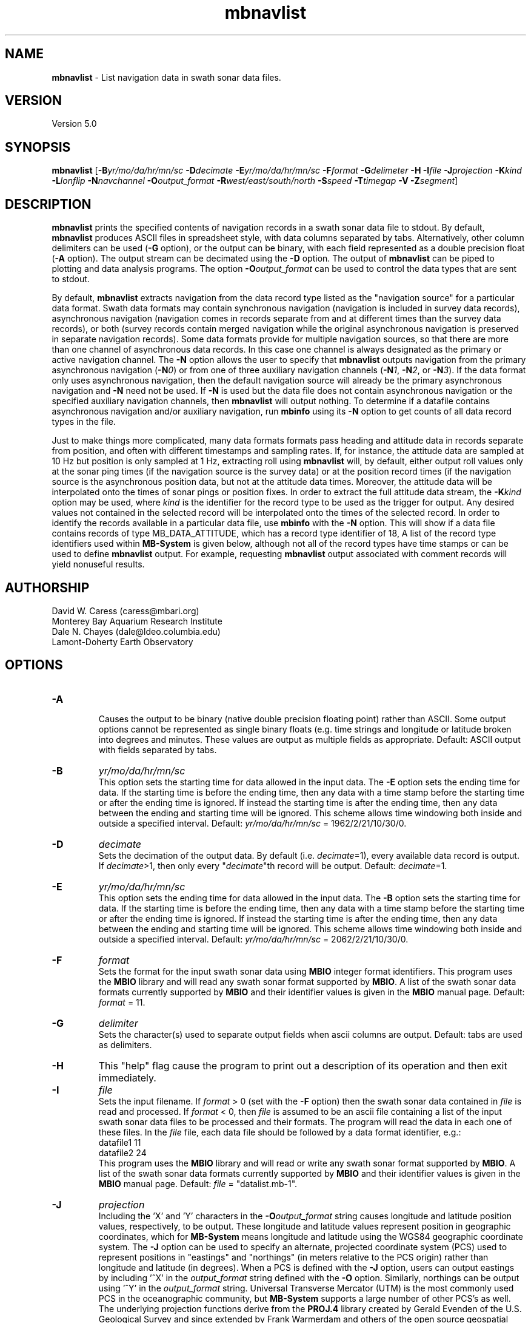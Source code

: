 .TH mbnavlist 1 "8 April 2017" "MB-System 5.0" "MB-System 5.0"
.SH NAME
\fBmbnavlist\fP \- List navigation data in swath sonar data files.

.SH VERSION
Version 5.0

.SH SYNOPSIS
\fBmbnavlist\fP [\fB\-B\fP\fIyr/mo/da/hr/mn/sc\fP \fB\-D\fP\fIdecimate\fP
\fB\-E\fP\fIyr/mo/da/hr/mn/sc\fP \fB\-F\fP\fIformat\fP
\fB\-G\fP\fIdelimeter\fP \fB\-H\fP \fB\-I\fP\fIfile\fP
\fB\-J\fP\fIprojection\fP \fB\-K\fP\fIkind\fP
\fB\-L\fP\fIlonflip\fP \fB\-N\fP\fInavchannel\fP
\fB\-O\fP\fIoutput_format\fP \fB\-R\fP\fIwest/east/south/north\fP
\fB\-S\fP\fIspeed\fP \fB\-T\fP\fItimegap\fP \fB\-V\fP \fB\-Z\fP\fIsegment\fP]

.SH DESCRIPTION
\fBmbnavlist\fP prints the specified contents of navigation records
in a swath sonar data file to stdout. By default, \fBmbnavlist\fP
produces ASCII files in
spreadsheet style, with data columns separated by tabs. Alternatively,
other column delimiters can be used (\fB\-G\fP option), or
the output can be binary, with each field represented
as a double precision float (\fB\-A\fP option).  The output stream can
be decimated using the \fB\-D\fP option. The output of
\fBmbnavlist\fP can be piped to plotting and data analysis programs. The
option \fB\-O\fP\fIoutput_format\fP can be
used to control the data types that
are sent to stdout.

By default, \fBmbnavlist\fP extracts navigation from the
data record type listed as the "navigation source" for a particular
data format. Swath data formats may contain synchronous navigation
(navigation is included in survey data records), asynchronous navigation
(navigation comes in records separate from and at different times
than the survey data records), or both (survey records contain merged
navigation while the original asynchronous navigation is preserved in
separate navigation records). Some data formats provide for multiple
navigation sources, so that there are more than one channel of
asynchronous data records. In this case one channel is always designated
as the primary or active navigation channel. The \fB\-N\fP option allows
the user to specify that \fBmbnavlist\fP outputs navigation from
the primary asynchronous navigation (\fB\-N\fP\fI0\fP) or from one
of three auxiliary navigation channels
(\fB\-N\fP\fI1\fP, \fB\-N\fP\fI2\fP, or \fB\-N\fP\fI3\fP). If the data
format only uses asynchronous navigation, then the default
navigation source will already be the primary asynchronous navigation
and \fB\-N\fP need not be used. If \fB\-N\fP is used but the data file
does not contain asynchronous navigation or the specified auxiliary
navigation channels, then \fBmbnavlist\fP will output nothing. To
determine if a datafile contains asynchronous navigation and/or auxiliary
navigation, run \fBmbinfo\fP using its \fB\-N\fP option to get counts
of all data record types in the file.

Just to make things more complicated, many data formats formats pass
heading and attitude data in records separate from position, and often
with different timestamps and sampling rates. If, for instance, the
attitude data are sampled at 10 Hz but position is only sampled at
1 Hz, extracting roll using \fBmbnavlist\fP will, by default, either
output roll values only at the sonar ping times (if the navigation source
is the survey data) or at the position record times (if the navigation
source is the asynchronous position data, but not at the attitude data
times. Moreover, the attitude data will be interpolated onto the times
of sonar pings or position fixes. In order to extract the full attitude
data stream, the \fB\-K\fP\fIkind\fP option may be used, where \fIkind\fP
is the identifier for the record type to be used as the trigger for output.
Any desired values not contained in the selected record will be interpolated
onto the times of the selected record. In order to identify the records
available in a particular data file, use \fBmbinfo\fP with the \fB\-N\fP
option. This will show if a data file contains records of type MB_DATA_ATTITUDE,
which has a record type identifier of 18, A list of the record type
identifiers used within \fBMB-System\fP is given below, although not
all of the record types have time stamps or can be used to define
\fBmbnavlist\fP output. For example, requesting \fBmbnavlist\fP output
associated with comment records will yield nonuseful results.

.SH AUTHORSHIP
David W. Caress (caress@mbari.org)
.br
  Monterey Bay Aquarium Research Institute
.br
Dale N. Chayes (dale@ldeo.columbia.edu)
.br
  Lamont-Doherty Earth Observatory
.br

.SH OPTIONS
.TP
.B \-A
.br
Causes the output to be binary (native double precision floating
point) rather than ASCII. Some
output options cannot be represented as single binary floats (e.g.
time strings and longitude or latitude broken into degrees
and minutes. These values are output as multiple fields as
appropriate.
Default: ASCII output with fields separated by tabs.
.TP
.B \-B
\fIyr/mo/da/hr/mn/sc\fP
.br
This option sets the starting time for data allowed in the input data.
The \fB\-E\fP option sets the ending time for data. If the
starting time is before the ending time, then any data
with a time stamp before the starting time or after the
ending time is ignored. If instead the starting time is
after the ending time, then any data between the ending
and starting time will be ignored. This scheme allows time
windowing both inside and outside a specified interval.
Default: \fIyr/mo/da/hr/mn/sc\fP = 1962/2/21/10/30/0.
.TP
.B \-D
\fIdecimate\fP
.br
Sets the decimation of the output data. By default (i.e. \fIdecimate\fP=1),
every available data record is output. If \fIdecimate\fP>1, then only
every "\fIdecimate\fP"th record will be output. Default: \fIdecimate\fP=1.
.TP
.B \-E
\fIyr/mo/da/hr/mn/sc\fP
.br
This option sets the ending time for data allowed in the input data.
The \fB\-B\fP option sets the starting time for data. If the
starting time is before the ending time, then any data
with a time stamp before the starting time or after the
ending time is ignored. If instead the starting time is
after the ending time, then any data between the ending
and starting time will be ignored. This scheme allows time
windowing both inside and outside a specified interval.
Default: \fIyr/mo/da/hr/mn/sc\fP = 2062/2/21/10/30/0.
.TP
.B \-F
\fIformat\fP
.br
Sets the format for the input swath sonar data using
\fBMBIO\fP integer format identifiers.
This program uses the \fBMBIO\fP library and will read any swath sonar
format supported by \fBMBIO\fP. A list of the swath sonar data formats
currently supported by \fBMBIO\fP and their identifier values
is given in the \fBMBIO\fP manual page. Default: \fIformat\fP = 11.
.TP
.B \-G
\fIdelimiter\fP
.br
Sets the character(s) used to separate output fields when ascii
columns are output. Default: tabs are used as delimiters.
.TP
.B \-H
This "help" flag cause the program to print out a description
of its operation and then exit immediately.
.TP
.B \-I
\fIfile\fP
.br
Sets the input filename. If \fIformat\fP > 0 (set with the
\fB\-F\fP option) then the swath sonar data contained in \fIfile\fP
is read and processed. If \fIformat\fP < 0, then \fIfile\fP
is assumed to be an ascii file containing a list of the input swath sonar
data files to be processed and their formats.  The program will read
the data in each one of these files.
In the \fIfile\fP file, each
data file should be followed by a data format identifier, e.g.:
 	datafile1 11
 	datafile2 24
.br
This program uses the \fBMBIO\fP library and will read or write any swath sonar
format supported by \fBMBIO\fP. A list of the swath sonar data formats
currently supported by \fBMBIO\fP and their identifier values
is given in the \fBMBIO\fP manual page.
Default: \fIfile\fP = "datalist.mb-1".
.TP
.B \-J
\fIprojection\fP
.br
Including the 'X' and 'Y' characters in the \fB-O\fP\fIoutput_format\fP string
causes longitude and latitude position values, respectively, to be output.
These longitude and latitude values represent position in geographic coordinates,
which for \fBMB-System\fP means longitude and latitude using the WGS84 geographic
coordinate system. The \fB\-J\fP option can be used to specify
an alternate, projected coordinate system (PCS) used to represent positions in
"eastings" and "northings" (in meters relative to the PCS origin) rather than
longitude and latitude (in degrees).
When a PCS is defined with the \fB-J\fP option, users can output eastings by
including '^X' in the \fIoutput_format\fP string defined with the \fB-O\fP option.
Similarly, northings can be output using '^Y' in the \fIoutput_format\fP string.
Universal Transverse Mercator (UTM) is the most commonly used PCS in the
oceanographic community, but
\fBMB-System\fP supports a large number of other PCS's as well.
The underlying projection functions derive from the \fBPROJ.4\fP library
created by Gerald Evenden of the U.S. Geological Survey and since extended
by Frank Warmerdam and others of the open source geospatial community.

The \fIprojection\fP argument for the \fB\-J\fP option can be either
a PCS identifier from the projection definition list provided at the
end of this manual page, or simply \fB\-J\fP\fIU\fP to specify using
UTM in whatever zone is appropriate for the grid bounds specified
with the \fB\-R\fP option.

For instance, to fully specify a particular northern UTM
zone, set \fIprojection\fP = UTMXXN where XX gives
the UTM zone (defined from 01 to 60). As an example, a northern UTM
zone 12 projection can be specified using \fB\-J\fP\fIUTM12N\fP.
Southern UTM zones are specified as UTMXXS. The European Petroleum
Survey Group (EPSG) has defined a large number of PCS's used worldwide
and assigned number id's to each; one can also specify the northern
UTM zone 12 projection using its EPSG designation,
or \fB\-J\fP\fIepsg32612\fP.
When the projected coordinate system is fully specified
by the \fB\-J\fP option, then the grid bounds may be specified using
\fB\-R\fP in either longitude and latitude or in eastings and northings.

Alternatively, one may indicate a UTM projection without specifying the
zone by using \fB\-J\fP\fIU\fP. In this case, the
UTM zone will be inferred from the longitude and latitude of the first data
point. If the user requests easting or northing output in
the \fIoutput_format\fP string without specifying a particular PCS using the
\fB-J\fP option, then \fBmblist\fP
will use a UTM projection with the zone specified according to the position
of the first data point.
.TP
.B \-K
\fIkind\fP
.br
This option sets the type of data record used as the trigger for
output. By default, data are output when the record type listed as
the "navigation source" for a particular data format is encountered.
The \fB\-K\fP option causes output to be keyed to data records of
type \fIkind\fP, where \fIkind\fP may be integer values such as:
     MB_DATA_DATA			1	/* general survey data */
     MB_DATA_CALIBRATE		4	/* Hydrosweep DS */
     MB_DATA_MEAN_VELOCITY		5	/* Hydrosweep DS */
     MB_DATA_VELOCITY_PROFILE	6	/* general */
     MB_DATA_NAV			12	/* Simrad, Reson 7k */
     MB_DATA_HEADING			17	/* Simrad, Hypack */
     MB_DATA_ATTITUDE		18	/* Simrad, Hypack, Reson 7k */
     MB_DATA_SSV			19	/* Simrad */
     MB_DATA_NAV1			28	/* ancillary nav system 1 */
     MB_DATA_NAV2			29	/* ancillary nav system 2 */
     MB_DATA_NAV3			30	/* ancillary nav system 3 */
     MB_DATA_MOTION			32	/* Reson 7k */
     MB_DATA_SIDESCAN2		37	/* Reson 7k, XTF */
     MB_DATA_SIDESCAN3		38	/* Reson 7k, XTF */
     MB_DATA_ROLL			40	/* Reson 7k */
     MB_DATA_PITCH			41	/* Reson 7k */
     MB_DATA_NMEA_RMC		48	/* NMEA */
     MB_DATA_NMEA_DBT		49	/* NMEA */
     MB_DATA_NMEA_DPT		50	/* NMEA */
     MB_DATA_NMEA_ZDA		51	/* NMEA */
     MB_DATA_NMEA_GLL		52	/* NMEA */
     MB_DATA_NMEA_GGA		53	/* NMEA */
     MB_DATA_ATTITUDE1		55	/* ancillary attitude system 1 */
     MB_DATA_ATTITUDE2		56      /* ancillary attitude system 2 */
     MB_DATA_ATTITUDE3		57	/* ancillary attitude system 3 */
.br
For example, using \fB\-K\fP\fI18\fP will cause \fBmbnavlist\fP to output
at the times of attitude data records. One consequence will be that
any roll, pitch, or heave values specified with the \fB\-O\fP option will
be output without modification, whereas other values (e.g. position) will
be interpolated onto the time of the attitude record.
This option supercedes the \fB\-N\fP option.
.TP
.B \-L
\fIlonflip\fP
.br
Sets the range of the longitude values returned.
If \fIlonflip\fP=\-1 then the longitude values will be in
the range from \-360 to 0 degrees. If \fIlonflip\fP=0
then the longitude values will be in
the range from \-180 to 180 degrees. If \fIlonflip\fP=1
then the longitude values will be in
the range from 0 to 360 degrees.
Default: \fIlonflip\fP = 0.
.TP
.B \-N
\fInavchannel\fP
.br
Sets \fBmbnavlist\fP to look for navigation in navigation records rather
than the record type listed as the "navigation source" for a particular
data format. Swath data formats may contain synchronous navigation
(navigation is included in survey data records), asynchronous navigation
(navigation comes in records separate from and at different times
than the survey data records), or both (survey records contain merged
navigation while the original asynchronous navigation is preserved in
separate navigation records). Some data formats provide for multiple
navigation sources, so that there are more than one channel of
asynchronous data records. In this case one channel is always designated
as the primary or active navigation channel. The \fB\-N\fP option allows
the user to specify that \fBmbnavlist\fP outputs navigation from
the primary asynchronous navigation (\fB\-N\fP\fI0\fP) or from one
of three auxiliary navigation channels
(\fB\-N\fP\fI1\fP, \fB\-N\fP\fI2\fP, or \fB\-N\fP\fI3\fP). If \fB\-N\fP is
used but the data file
does not contain asynchronous navigation or the specified auxiliary
navigation channels, then \fBmbnavlist\fP will output nothing. To
determine if a datafile contains asynchronous navigation and/or auxiliary
navigation, run \fBmbinfo\fP using its \fB\-N\fP option to get counts
of all data record types in the file. This option is superceded by the
\fB\-K\fP option.
.TP
.B \-O
\fIoutput_format\fP
.br
Determines the form of the output. \fIOutput_format\fP is a string composed
of one or more of the following characters:
.IP
\fB/\fP
special character: this causes the value
indicated by the next character to be  inverted. This applies only to simple
numeric values such as depth and
heading and not to values like time
strings or positions with hemisphere
characters.
.IP
\fB\-\fP
special character: this causes the value
indicated by the next character to be
multiplied by \-1. This applies only
to simple numeric values such as
depth and heading and not to values
like time strings or positions with
hemisphere characters.
.IP
\fB^\fP
special character: this causes the position
value indicated by the next 'X', or 'Y' 
character to be expressed as an easting or 
northing in the projected coordinate system 
(PCS) specified using the \fB-J\fP option.
If no PCS is specified, then a Universal
Tranvserse Mercator (UTM) projection will
be used with the zone defined by the
longitude of the first data point. This
applies only to position values.
.IP
\fBc\fP
for sonar tranducer depth (m)
.IP
\fBH\fP
for heading (degrees)
.IP
\fBh\fP
for course made good (degrees)
.IP
\fBJ\fP
for a time string (yyyy jd hh mm ss.ssssss)
where jd is the day of the year
.IP
\fBj\fP
for a time string (yyyy jd dm ss.ssssss)
where jd is the day of the year
and dm is the minute of the day
.IP
\fBL\fP
for cumulative along-track distance (km)
.IP
\fBl\fP
for cumulative along-track distance (m)
.IP
\fBM\fP
for unix (epoch) time in decimal seconds since 1/1/70 00:00:00
.IP
\fBm\fP
for time in decimal seconds since first record
.IP
\fBN\fP
for ping count
.IP
\fBP\fP  for pitch in degrees
.IP
\fBp\fP  for draft in meters
.IP
\fBR\fP  for roll in degrees
.IP
\fBr\fP  for heave in meters
.IP
\fBS\fP  for speed (km/hr)
.IP
\fBs\fP  for speed made good (km/hr)
.IP
\fBT\fP  for a time string (yyyy/mm/dd/hh/mm/ss)
.IP
\fBt\fP  for a time string (yyyy mm dd hh mm ss)
.IP
\fBU\fP  for unix time in integer seconds since 1/1/70 00:00:00
.IP
\fBu\fP  for time in integer seconds since first record
.IP
\fBV\fP  for ping interval (decimal seconds)
.IP
\fBX\fP  for longitude (decimal degrees)
.IP
\fBx\fP  for longitude (degrees + decimal minutes + E/W)
.IP
\fB^X\fP  for easting (meters in projected coordinate system defined by \fB-J\fP)
.IP
\fBY\fP  for latitude (decimal degrees)
.IP
\fBy\fP  for latitude (degrees + decimal minutes + N/S)
.IP
\fB^Y\fP  for northing (meters in projected coordinate system defined by \fB-J\fP)
.br
Default \fIoutput_format\fP = \fBtMXYHs\fP (time, unix time, latitude,
longitude, heading, speed).
.TP
.B \-R
\fIwest/east/south/north\fP
.br
Sets the longitude and latitude bounds within which swath sonar
data will be read. Only the data which lies within these bounds will
be read.
Default: \fIwest\fP=\-360, east\fI=360\fP, \fIsouth\fP=\-90, \fInorth\fP=90.
.TP
.B \-S
\fIspeed\fP
.br
Sets the minimum speed in km/hr (5.5 kts ~ 10 km/hr) allowed in
the input data; pings associated with a smaller ship speed will not be
copied. Default: \fIspeed\fP = 0.
.TP
.B \-T
\fItimegap\fP
.br
Sets the maximum time gap in minutes between adjacent pings allowed before
the data is considered to have a gap. Default: \fItimegap\fP = 1.
.TP
.B \-V
Normally, \fBmbnavlist\fP works "silently" without outputting
anything to the stderr stream.  If the
\fB\-V\fP flag is given, then \fBmbnavlist\fP works in a "verbose" mode and
outputs the program version being used and all error status messages.
.TP
.B \-Z
\fIsegment\fP
.br
Causes the ascii output of different input swath files
(e.g. when a datalist is specified with the \fB\-I\fP option)
to be separated by lines with \fIsegment\fP. If \fIsegment\fP
is a single character, then the output is a multiple segment
file of the sort accepted by the \fBGMT\fP program \fBpsxy\fP.
This option only works with ascii output, and is thus disabled
when the \fB\-A\fP option is specified. The most common usage
is \fB\-Z\fP\I>\fP. If \fIsegment\fP is the string "swathfile"
then the segment lines will consist of the '#' character followed
by the path for the source swath file. If \fIsegment\fP is the string "datalist"
then the segment lines will consist of the '#' character followed
by the path for the source datalist file.

.SH EXAMPLES
Suppose one wishes to obtain a navigation list from a Simrad EM300 data file
in the MBARI format (MBIO id 57) called mbari_1998_107_msn.mb57. To
obtain a listing with time in unix second forms followed
by longitude and latitude, the following will suffice:

 	mbnavlist \-F57 \-i mbari_1998_107_msn.mb57 \-OMXY | more

The output will be as follows:

 	889125106.792000        \-155.898471       19.979325
 	889125108.148000        \-155.898586       19.979400
 	889125109.496000        \-155.898738       19.979454
 	889125110.852000        \-155.898876       19.979504
 	889125112.207000        \-155.899020       19.979544
 	889125113.571000        \-155.899204       19.979591
 	889125114.921000        \-155.899479       19.979485
 	.....
.SH MB-SYSTEM DATA RECORD TYPES
This list gives the data record types and numerical identifiers
used within \fBMB-System\fP. Users can specify that \fBmbnavlist\fP
output be keyed to the time stamps of particular record types by
using the \fB\-K\fP\fIkind\fP option where \fIkind\fP corresponds
to the desired record type identifier from this table.

     MB_DATA_KINDS			54
     MB_DATA_NONE			0
     MB_DATA_DATA			1	general survey data
     MB_DATA_COMMENT			2	general comment
     MB_DATA_HEADER			3	general header
     MB_DATA_CALIBRATE		4	Hydrosweep DS
     MB_DATA_MEAN_VELOCITY		5	Hydrosweep DS
     MB_DATA_VELOCITY_PROFILE	6	general
     MB_DATA_STANDBY			7	Hydrosweep DS
     MB_DATA_NAV_SOURCE		8	Hydrosweep DS
     MB_DATA_PARAMETER		9	general
     MB_DATA_START			10	Simrad
     MB_DATA_STOP			11	Simrad
     MB_DATA_NAV			12	Simrad, Reson 7k
     MB_DATA_RUN_PARAMETER		13	Simrad
     MB_DATA_CLOCK			14	Simrad
     MB_DATA_TIDE			15	Simrad, Reson 7k
     MB_DATA_HEIGHT			16	Simrad
     MB_DATA_HEADING			17	Simrad, Hypack
     MB_DATA_ATTITUDE		18	Simrad, Hypack, Reson 7k
     MB_DATA_SSV			19	Simrad
     MB_DATA_ANGLE			20	HSMD
     MB_DATA_EVENT			21	HSMD
     MB_DATA_HISTORY			22	GSF
     MB_DATA_SUMMARY			23	GSF
     MB_DATA_PROCESSING_PARAMETERS	24	GSF
     MB_DATA_SENSOR_PARAMETERS	25	GSF
     MB_DATA_NAVIGATION_ERROR	26	GSF
     MB_DATA_RAW_LINE		27	uninterpretable line for ascii formats
     MB_DATA_NAV1			28	ancillary nav system 1
     MB_DATA_NAV2			29	ancillary nav system 2
     MB_DATA_NAV3			30	ancillary nav system 3
     MB_DATA_TILT			31	Simrad
     MB_DATA_MOTION			32	Reson 7k
     MB_DATA_CTD			33	Reson 7k
     MB_DATA_SUBBOTTOM_MCS		34	Reson 7k
     MB_DATA_SUBBOTTOM_CNTRBEAM	35	Simrad
     MB_DATA_SUBBOTTOM_SUBBOTTOM	36	Reson 7k, XTF
     MB_DATA_SIDESCAN2		37	Reson 7k, XTF
     MB_DATA_SIDESCAN3		38	Reson 7k, XTF
     MB_DATA_IMAGE			39	Reson 7k
     MB_DATA_ROLL			40	Reson 7k
     MB_DATA_PITCH			41	Reson 7k
     MB_DATA_ABSORPTIONLOSS		42	Reson 7k
     MB_DATA_SPREADINGLOSS		43	Reson 7k
     MB_DATA_INSTALLATION		44	Reson 7k
     MB_DATA_WATER_COLUMN		45	Simrad
     MB_DATA_STATUS			46	Simrad, XTF
     MB_DATA_DVL			47	JSTAR
     MB_DATA_NMEA_RMC		48	NMEA
     MB_DATA_NMEA_DBT		49	NMEA
     MB_DATA_NMEA_DPT		50	NMEA
     MB_DATA_NMEA_ZDA		51	NMEA
     MB_DATA_NMEA_GLL		52	NMEA
     MB_DATA_NMEA_GGA		53	NMEA
     MB_DATA_SURVEY_LINE		54	Reson 7k
     MB_DATA_ATTITUDE1		55	ancillary attitude system 1
     MB_DATA_ATTITUDE2		56      ancillary attitude system 2
     MB_DATA_ATTITUDE3		57	ancillary attitude system 3

.SH SEE ALSO
\fBmbsystem\fP(1), \fBmbinfo\fP(1)

.SH BUGS
\fBmbnavlist\fP is not able to list all of the navigation information
available in some swath data formats.
